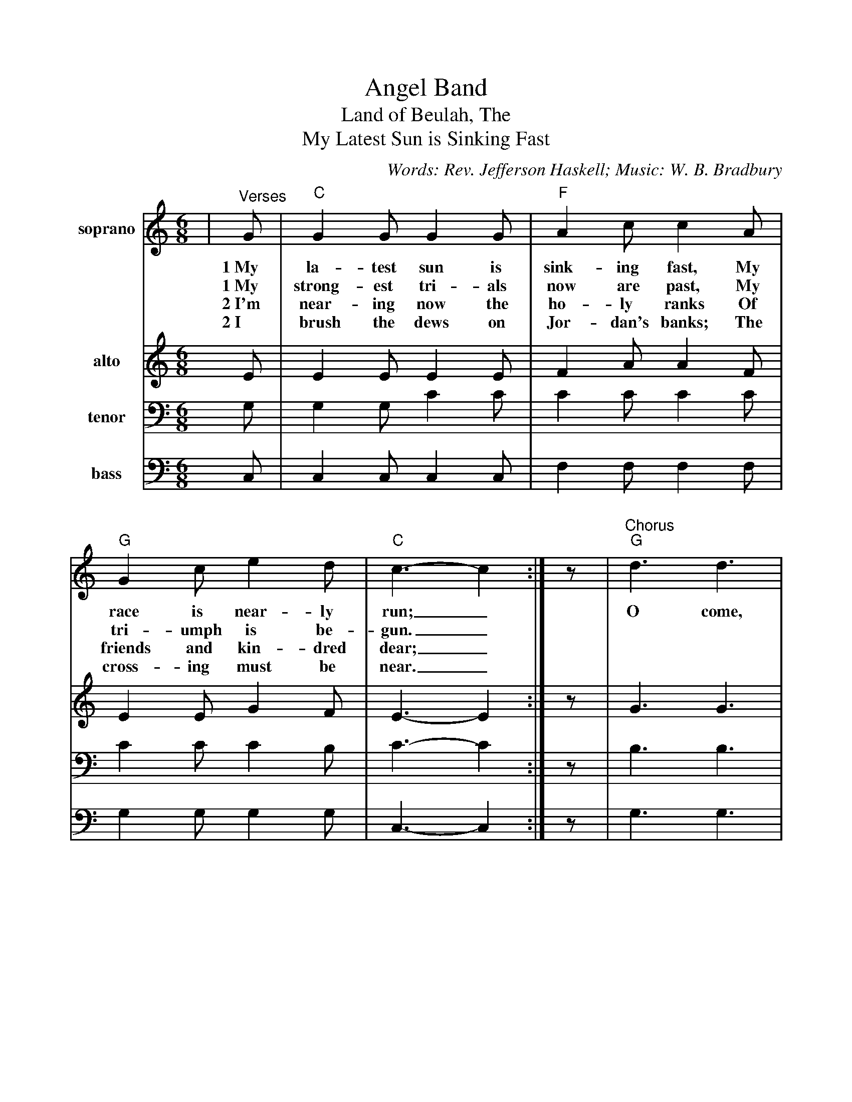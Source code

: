 %Scale the output
%%scale 0.920
%format bracinho.fmt
%%format dulcimer.fmt
%format chordsGCEA.fmt
%%titletrim false
% %%header Some header text
% %%footer "Copyright \u00A9 2012 Example of Copyright"
%staffsep 60pt %between systems
%sysstaffsep 60pt %between staves of a system
X:1
T:Angel Band
T:Land of Beulah, The
T:My Latest Sun is Sinking Fast
C:Words: Rev. Jefferson Haskell; Music: W. B. Bradbury
M:6/8%(3/4, 4/4, 6/8)
L:1/8%(1/8, 1/4)
K:Cmaj%(D, C)
V:1 clef=treble octave=0 name="soprano" middle=B " " 
V:2 clef=treble octave=0 name="alto" middle=B " " 
V:3 clef=bass name="tenor" middle=D, " " 
V:4 clef=bass name="bass" middle=D, " " 
V:1 clef=treble octave=0
%%continueall 1
%%partsbox 1
%%writehistory 1
V:1
|"^Verses"G
w:1~My
w:1~My
w:2~I'm
w:2~I
|"C"G2 G G2 G|"F"A2 c c2 A|"G"G2 c e2 d|"C"c3-c2:|z
w:la-test sun is sink-ing fast, My race is near-ly run;_
w:strong-est tri-als now are past, My tri-umph is be-gun._
w:near-ing now the ho-ly ranks Of friends and kin-dred dear;_
w:brush the dews on Jor-dan's banks; The cross-ing must be near._
|"^Chorus""G"d3 d3|"C"e2 d c3|"G"d3 d2 d|"C"e2 d c2 G|"F"c c c d c A|"C"G2 E G2 G
w:O come, an-gel band, come, and a-round  me stand; O bear me a-way on your snow-y wings to
|"Em"c2 c "G"d2 d|"C"e3-e2 G|"F"c c c d c A|"C"G2 E G2 G|c2 c "G"e2 d|"C"c3-c2||
w:my im-mor-tal home;_ O bear me a-way on your snow-y wings to my im-mor-tal home._
%sysstaffsep 30pt
%staffsep 30pt
V:2
%%sysstaffsep 20
E
V:3
%%sysstaffsep 20
G,
V:4
%%sysstaffsep 20
C,
V:2
%%sysstaffsep 20
|E2 E E2 E|F2 A A2 F|E2 E G2 F|E3-E2:|z
|G3 G3|G2 F E3|G3 G2 G|G2 F E2 E|E E E F F F|E2 C E2 E
|G2 G G2 G|G3-G2 G|E E E F F F|E2 C E2 E|E2 E G2 F|E3-E2||
V:3
%%sysstaffsep 20
|G,2 G, C2 C|C2 C C2 C|C2 C C2 B,|C3-C2:|z
|B,3 B,3|C2 B, C3|B,3 B,2 B,|C2 B, C2 C|C G, G, A, A, C|C2 G, C2 C
|C2 C B,2 B,|C3-C2 C|C G, G, A, A, C|C2 G, C2 C|C2 C C2 B,|C3-C2||
V:4
%%sysstaffsep 20
|C,2 C, C,2 C,|F,2 F, F,2 F,|G,2 G, G,2 G,|C,3-C,2:|z
|G,3 G,3|C2 G, C,3|G,3 G,2 G,|C2 G, C,2 C,|C, C, C, F, F, F,|C,2 C, C,2 C,
|E,2 E, G,2 G,|C3-C2 C,|C, C, C, F, F, F,|C,2 C, C,2 C,|G,2 G, G,2 G,|C,3-C,2||
W:3 I've almost gained my heavenly home,
W:My spirit loudly sings;
W:The holy ones, behold they come!
W:I hear the noise of wings.
W:
W:4 O bear my longing heart to Him
W:Who bled and died for me;
W:Whose blood now cleanses from all sin,
W:And gives me victory.
